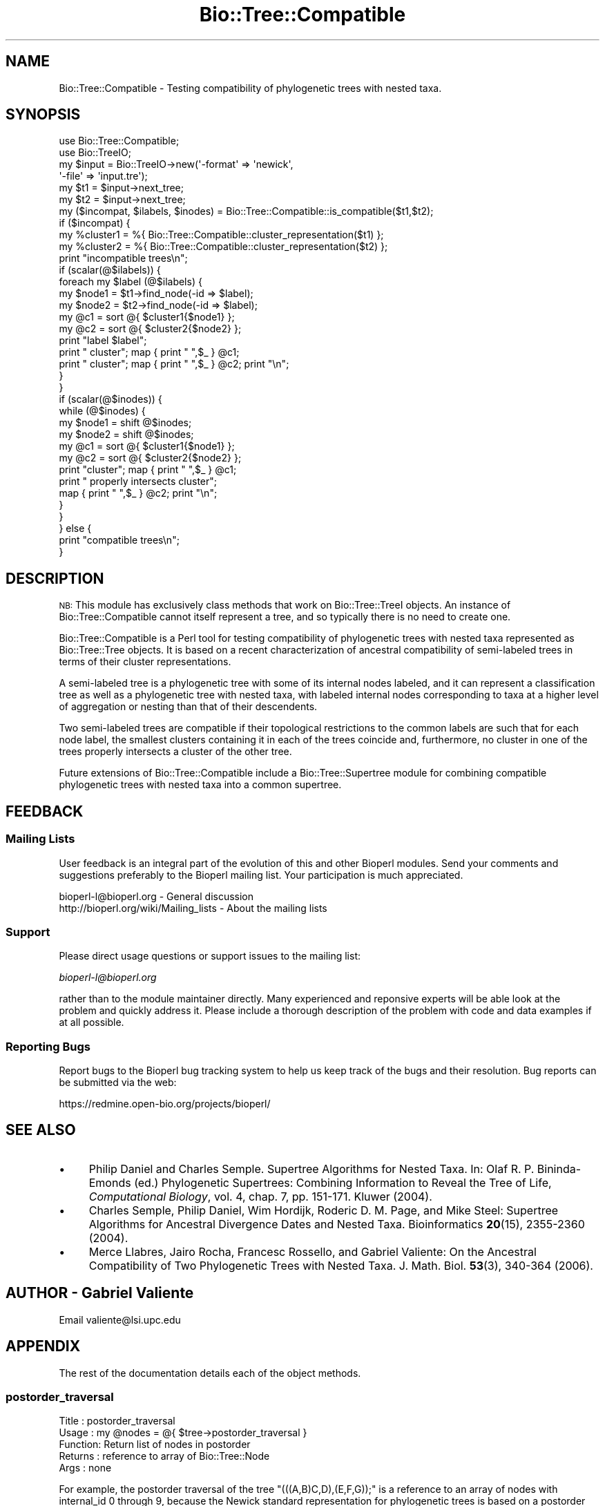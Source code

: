 .\" Automatically generated by Pod::Man 2.23 (Pod::Simple 3.14)
.\"
.\" Standard preamble:
.\" ========================================================================
.de Sp \" Vertical space (when we can't use .PP)
.if t .sp .5v
.if n .sp
..
.de Vb \" Begin verbatim text
.ft CW
.nf
.ne \\$1
..
.de Ve \" End verbatim text
.ft R
.fi
..
.\" Set up some character translations and predefined strings.  \*(-- will
.\" give an unbreakable dash, \*(PI will give pi, \*(L" will give a left
.\" double quote, and \*(R" will give a right double quote.  \*(C+ will
.\" give a nicer C++.  Capital omega is used to do unbreakable dashes and
.\" therefore won't be available.  \*(C` and \*(C' expand to `' in nroff,
.\" nothing in troff, for use with C<>.
.tr \(*W-
.ds C+ C\v'-.1v'\h'-1p'\s-2+\h'-1p'+\s0\v'.1v'\h'-1p'
.ie n \{\
.    ds -- \(*W-
.    ds PI pi
.    if (\n(.H=4u)&(1m=24u) .ds -- \(*W\h'-12u'\(*W\h'-12u'-\" diablo 10 pitch
.    if (\n(.H=4u)&(1m=20u) .ds -- \(*W\h'-12u'\(*W\h'-8u'-\"  diablo 12 pitch
.    ds L" ""
.    ds R" ""
.    ds C` ""
.    ds C' ""
'br\}
.el\{\
.    ds -- \|\(em\|
.    ds PI \(*p
.    ds L" ``
.    ds R" ''
'br\}
.\"
.\" Escape single quotes in literal strings from groff's Unicode transform.
.ie \n(.g .ds Aq \(aq
.el       .ds Aq '
.\"
.\" If the F register is turned on, we'll generate index entries on stderr for
.\" titles (.TH), headers (.SH), subsections (.SS), items (.Ip), and index
.\" entries marked with X<> in POD.  Of course, you'll have to process the
.\" output yourself in some meaningful fashion.
.ie \nF \{\
.    de IX
.    tm Index:\\$1\t\\n%\t"\\$2"
..
.    nr % 0
.    rr F
.\}
.el \{\
.    de IX
..
.\}
.\"
.\" Accent mark definitions (@(#)ms.acc 1.5 88/02/08 SMI; from UCB 4.2).
.\" Fear.  Run.  Save yourself.  No user-serviceable parts.
.    \" fudge factors for nroff and troff
.if n \{\
.    ds #H 0
.    ds #V .8m
.    ds #F .3m
.    ds #[ \f1
.    ds #] \fP
.\}
.if t \{\
.    ds #H ((1u-(\\\\n(.fu%2u))*.13m)
.    ds #V .6m
.    ds #F 0
.    ds #[ \&
.    ds #] \&
.\}
.    \" simple accents for nroff and troff
.if n \{\
.    ds ' \&
.    ds ` \&
.    ds ^ \&
.    ds , \&
.    ds ~ ~
.    ds /
.\}
.if t \{\
.    ds ' \\k:\h'-(\\n(.wu*8/10-\*(#H)'\'\h"|\\n:u"
.    ds ` \\k:\h'-(\\n(.wu*8/10-\*(#H)'\`\h'|\\n:u'
.    ds ^ \\k:\h'-(\\n(.wu*10/11-\*(#H)'^\h'|\\n:u'
.    ds , \\k:\h'-(\\n(.wu*8/10)',\h'|\\n:u'
.    ds ~ \\k:\h'-(\\n(.wu-\*(#H-.1m)'~\h'|\\n:u'
.    ds / \\k:\h'-(\\n(.wu*8/10-\*(#H)'\z\(sl\h'|\\n:u'
.\}
.    \" troff and (daisy-wheel) nroff accents
.ds : \\k:\h'-(\\n(.wu*8/10-\*(#H+.1m+\*(#F)'\v'-\*(#V'\z.\h'.2m+\*(#F'.\h'|\\n:u'\v'\*(#V'
.ds 8 \h'\*(#H'\(*b\h'-\*(#H'
.ds o \\k:\h'-(\\n(.wu+\w'\(de'u-\*(#H)/2u'\v'-.3n'\*(#[\z\(de\v'.3n'\h'|\\n:u'\*(#]
.ds d- \h'\*(#H'\(pd\h'-\w'~'u'\v'-.25m'\f2\(hy\fP\v'.25m'\h'-\*(#H'
.ds D- D\\k:\h'-\w'D'u'\v'-.11m'\z\(hy\v'.11m'\h'|\\n:u'
.ds th \*(#[\v'.3m'\s+1I\s-1\v'-.3m'\h'-(\w'I'u*2/3)'\s-1o\s+1\*(#]
.ds Th \*(#[\s+2I\s-2\h'-\w'I'u*3/5'\v'-.3m'o\v'.3m'\*(#]
.ds ae a\h'-(\w'a'u*4/10)'e
.ds Ae A\h'-(\w'A'u*4/10)'E
.    \" corrections for vroff
.if v .ds ~ \\k:\h'-(\\n(.wu*9/10-\*(#H)'\s-2\u~\d\s+2\h'|\\n:u'
.if v .ds ^ \\k:\h'-(\\n(.wu*10/11-\*(#H)'\v'-.4m'^\v'.4m'\h'|\\n:u'
.    \" for low resolution devices (crt and lpr)
.if \n(.H>23 .if \n(.V>19 \
\{\
.    ds : e
.    ds 8 ss
.    ds o a
.    ds d- d\h'-1'\(ga
.    ds D- D\h'-1'\(hy
.    ds th \o'bp'
.    ds Th \o'LP'
.    ds ae ae
.    ds Ae AE
.\}
.rm #[ #] #H #V #F C
.\" ========================================================================
.\"
.IX Title "Bio::Tree::Compatible 3"
.TH Bio::Tree::Compatible 3 "2013-07-08" "perl v5.12.4" "User Contributed Perl Documentation"
.\" For nroff, turn off justification.  Always turn off hyphenation; it makes
.\" way too many mistakes in technical documents.
.if n .ad l
.nh
.SH "NAME"
Bio::Tree::Compatible \- Testing compatibility of phylogenetic trees
with nested taxa.
.SH "SYNOPSIS"
.IX Header "SYNOPSIS"
.Vb 6
\&  use Bio::Tree::Compatible;
\&  use Bio::TreeIO;
\&  my $input = Bio::TreeIO\->new(\*(Aq\-format\*(Aq => \*(Aqnewick\*(Aq,
\&                               \*(Aq\-file\*(Aq   => \*(Aqinput.tre\*(Aq);
\&  my $t1 = $input\->next_tree;
\&  my $t2 = $input\->next_tree;
\&
\&  my ($incompat, $ilabels, $inodes) = Bio::Tree::Compatible::is_compatible($t1,$t2);
\&  if ($incompat) {
\&    my %cluster1 = %{ Bio::Tree::Compatible::cluster_representation($t1) };
\&    my %cluster2 = %{ Bio::Tree::Compatible::cluster_representation($t2) };
\&    print "incompatible trees\en";
\&    if (scalar(@$ilabels)) {
\&      foreach my $label (@$ilabels) {
\&        my $node1 = $t1\->find_node(\-id => $label);
\&        my $node2 = $t2\->find_node(\-id => $label);
\&        my @c1 = sort @{ $cluster1{$node1} };
\&        my @c2 = sort @{ $cluster2{$node2} };
\&        print "label $label";
\&        print " cluster"; map { print " ",$_ } @c1;
\&        print " cluster"; map { print " ",$_ } @c2; print "\en";
\&      }
\&    }
\&    if (scalar(@$inodes)) {
\&      while (@$inodes) {
\&        my $node1 = shift @$inodes;
\&        my $node2 = shift @$inodes;
\&        my @c1 = sort @{ $cluster1{$node1} };
\&        my @c2 = sort @{ $cluster2{$node2} };
\&        print "cluster"; map { print " ",$_ } @c1;
\&        print " properly intersects cluster";
\&        map { print " ",$_ } @c2; print "\en";
\&      }
\&    }
\&  } else {
\&    print "compatible trees\en";
\&  }
.Ve
.SH "DESCRIPTION"
.IX Header "DESCRIPTION"
\&\s-1NB:\s0 This module has exclusively class methods that work on Bio::Tree::TreeI
objects. An instance of Bio::Tree::Compatible cannot itself represent a tree,
and so typically there is no need to create one.
.PP
Bio::Tree::Compatible is a Perl tool for testing compatibility of
phylogenetic trees with nested taxa represented as Bio::Tree::Tree
objects. It is based on a recent characterization of ancestral
compatibility of semi-labeled trees in terms of their cluster
representations.
.PP
A semi-labeled tree is a phylogenetic tree with some of its internal
nodes labeled, and it can represent a classification tree as well as a
phylogenetic tree with nested taxa, with labeled internal nodes
corresponding to taxa at a higher level of aggregation or nesting than
that of their descendents.
.PP
Two semi-labeled trees are compatible if their topological
restrictions to the common labels are such that for each node label,
the smallest clusters containing it in each of the trees coincide and,
furthermore, no cluster in one of the trees properly intersects a
cluster of the other tree.
.PP
Future extensions of Bio::Tree::Compatible include a
Bio::Tree::Supertree module for combining compatible phylogenetic
trees with nested taxa into a common supertree.
.SH "FEEDBACK"
.IX Header "FEEDBACK"
.SS "Mailing Lists"
.IX Subsection "Mailing Lists"
User feedback is an integral part of the evolution of this and other
Bioperl modules. Send your comments and suggestions preferably to the
Bioperl mailing list.  Your participation is much appreciated.
.PP
.Vb 2
\&  bioperl\-l@bioperl.org                  \- General discussion
\&  http://bioperl.org/wiki/Mailing_lists  \- About the mailing lists
.Ve
.SS "Support"
.IX Subsection "Support"
Please direct usage questions or support issues to the mailing list:
.PP
\&\fIbioperl\-l@bioperl.org\fR
.PP
rather than to the module maintainer directly. Many experienced and 
reponsive experts will be able look at the problem and quickly 
address it. Please include a thorough description of the problem 
with code and data examples if at all possible.
.SS "Reporting Bugs"
.IX Subsection "Reporting Bugs"
Report bugs to the Bioperl bug tracking system to help us keep track
of the bugs and their resolution. Bug reports can be submitted via the
web:
.PP
.Vb 1
\&  https://redmine.open\-bio.org/projects/bioperl/
.Ve
.SH "SEE ALSO"
.IX Header "SEE ALSO"
.IP "\(bu" 4
Philip Daniel and Charles Semple. Supertree Algorithms for
Nested Taxa. In: Olaf R. P. Bininda-Emonds (ed.) Phylogenetic
Supertrees: Combining Information to Reveal the Tree of Life,
\&\fIComputational Biology\fR, vol. 4, chap. 7, pp. 151\-171. Kluwer (2004).
.IP "\(bu" 4
Charles Semple, Philip Daniel, Wim Hordijk, Roderic
D. M. Page, and Mike Steel: Supertree Algorithms for Ancestral
Divergence Dates and Nested Taxa. Bioinformatics \fB20\fR(15), 2355\-2360
(2004).
.IP "\(bu" 4
Merce Llabres, Jairo Rocha, Francesc Rossello, and Gabriel
Valiente: On the Ancestral Compatibility of Two Phylogenetic Trees
with Nested Taxa. J. Math. Biol. \fB53\fR(3), 340\-364 (2006).
.SH "AUTHOR \- Gabriel Valiente"
.IX Header "AUTHOR - Gabriel Valiente"
Email valiente@lsi.upc.edu
.SH "APPENDIX"
.IX Header "APPENDIX"
The rest of the documentation details each of the object methods.
.SS "postorder_traversal"
.IX Subsection "postorder_traversal"
.Vb 5
\& Title   : postorder_traversal
\& Usage   : my @nodes = @{ $tree\->postorder_traversal }
\& Function: Return list of nodes in postorder
\& Returns : reference to array of Bio::Tree::Node
\& Args    : none
.Ve
.PP
For example, the postorder traversal of the tree
\&\f(CW\*(C`(((A,B)C,D),(E,F,G));\*(C'\fR is a reference to an array of nodes with
internal_id 0 through 9, because the Newick standard representation
for phylogenetic trees is based on a postorder traversal.
.PP
.Vb 10
\&          +\-\-\-A                    +\-\-\-0
\&          |                        |
\&  +\-\-\-+\-\-\-C                +\-\-\-4\-\-\-2
\&  |   |   |                |   |   |
\&  |   |   +\-\-\-B            |   |   +\-\-\-1
\&  |   |                    |   |
\&  +   +\-\-\-\-\-\-\-D            9   +\-\-\-\-\-\-\-3
\&  |                        |
\&  |     +\-\-\-\-\-E            |     +\-\-\-\-\-5
\&  |     |                  |     |
\&  +\-\-\-\-\-+\-\-\-\-\-F            +\-\-\-\-\-8\-\-\-\-\-6
\&        |                        |
\&        +\-\-\-\-\-G                  +\-\-\-\-\-7
.Ve
.SS "cluster_representation"
.IX Subsection "cluster_representation"
.Vb 6
\& Title   : cluster_representation
\& Usage   : my %cluster = %{ $tree\->cluster_representation }
\& Function: Compute the cluster representation of a tree
\& Returns : reference to hash of array of string indexed by
\&           Bio::Tree::Node
\& Args    : none
.Ve
.PP
For example, the cluster representation of the tree
\&\f(CW\*(C`(((A,B)C,D),(E,F,G));\*(C'\fR is a reference to a hash associating an array
of string (descendent labels) to each node, as follows:
.PP
.Vb 10
\&  0 \-\-> [A]
\&  1 \-\-> [B]
\&  2 \-\-> [A,B,C]
\&  3 \-\-> [D]
\&  4 \-\-> [A,B,C,D]
\&  5 \-\-> [E]
\&  6 \-\-> [F]
\&  7 \-\-> [G]
\&  8 \-\-> [E,F,G]
\&  9 \-\-> [A,B,C,D,E,F,G]
.Ve
.SS "common_labels"
.IX Subsection "common_labels"
.Vb 5
\& Title   : common_labels
\& Usage   : my $labels = $tree1\->common_labels($tree2);
\& Function: Return set of common node labels
\& Returns : Set::Scalar
\& Args    : Bio::Tree::Tree
.Ve
.PP
For example, the common labels of the tree \f(CW\*(C`(((A,B)C,D),(E,F,G));\*(C'\fR
and the tree \f(CW\*(C`((A,B)H,E,(J,(K)G)I);\*(C'\fR are: \f(CW\*(C`[A,B,E,G]\*(C'\fR.
.PP
.Vb 10
\&          +\-\-\-A                 +\-\-\-A
\&          |                     |
\&  +\-\-\-+\-\-\-C             +\-\-\-\-\-\-\-H
\&  |   |   |             |       |
\&  |   |   +\-\-\-B         |       +\-\-\-B
\&  |   |                 |
\&  +   +\-\-\-\-\-\-\-D         +\-\-\-\-\-\-\-\-\-\-\-E
\&  |                     |
\&  |     +\-\-\-\-\-E         |   +\-\-\-\-\-\-\-J
\&  |     |               |   |
\&  +\-\-\-\-\-+\-\-\-\-\-F         +\-\-\-I
\&        |                   |
\&        +\-\-\-\-\-G             +\-\-\-G\-\-\-K
.Ve
.SS "topological_restriction"
.IX Subsection "topological_restriction"
.Vb 6
\& Title   : topological_restriction
\& Usage   : $tree\->topological_restriction($labels)
\& Function: Compute the topological restriction of a tree to a subset
\&           of node labels
\& Returns : Bio::Tree::Tree
\& Args    : Set::Scalar
.Ve
.PP
For example, the topological restrictions of each of the trees
\&\f(CW\*(C`(((A,B)C,D),(E,F,G));\*(C'\fR and \f(CW\*(C`((A,B)H,E,(J,(K)G)I);\*(C'\fR to the labels
\&\f(CW\*(C`[A,B,E,G]\*(C'\fR are as follows:
.PP
.Vb 11
\&          +\-\-\-A             +\-\-\-A
\&          |                 |
\&  +\-\-\-+\-\-\-+             +\-\-\-+
\&  |       |             |   |
\&  |       +\-\-\-B         |   +\-\-\-B
\&  +                     |
\&  |       +\-\-\-E         +\-\-\-\-\-\-\-E
\&  |       |             |
\&  +\-\-\-\-\-\-\-+             +\-\-\-+\-\-\-G
\&          |
\&          +\-\-\-G
.Ve
.SS "is_compatible"
.IX Subsection "is_compatible"
.Vb 5
\& Title   : is_compatible
\& Usage   : $tree1\->is_compatible($tree2)
\& Function: Test compatibility of two trees
\& Returns : boolean
\& Args    : Bio::Tree::Tree
.Ve
.PP
For example, the topological restrictions of the trees
\&\f(CW\*(C`(((A,B)C,D),(E,F,G));\*(C'\fR and \f(CW\*(C`((A,B)H,E,(J,(K)G)I);\*(C'\fR to their common
labels, \f(CW\*(C`[A,B,E,G]\*(C'\fR, are compatible. The respective cluster
representations are as follows:
.PP
.Vb 7
\&  [A]                  [A]
\&  [B]                  [B]
\&  [E]                  [E]
\&  [G]                  [G]
\&  [A,B]                [A,B]
\&  [E,G]                [A,B,E,G]
\&  [A,B,E,G]
.Ve
.PP
As a second example, the trees \f(CW\*(C`(A,B);\*(C'\fR and \f(CW\*(C`((B)A);\*(C'\fR are
incompatible. Their respective cluster representations are as follows:
.PP
.Vb 3
\&  [A]                  [B]
\&  [B]                  [A,B]
\&  [A,B]
.Ve
.PP
The reason is, the smallest cluster containing label \f(CW\*(C`A\*(C'\fR is \f(CW\*(C`[A]\*(C'\fR in
the first tree but \f(CW\*(C`[A,B]\*(C'\fR in the second tree.
.PP
.Vb 5
\& +\-\-\-A         A\-\-\-B
\& |
\& +
\& |
\& +\-\-\-B
.Ve
.PP
As a second example, the trees \f(CW\*(C`(((B,A),C),D);\*(C'\fR and \f(CW\*(C`((A,(D,B)),C);\*(C'\fR
are also incompatible. Their respective cluster representations are as
follows:
.PP
.Vb 7
\&  [A]                  [A]
\&  [B]                  [B]
\&  [C]                  [C]
\&  [D]                  [D]
\&  [A,B]                [B,D]
\&  [A,B,C]              [A,B,D]
\&  [A,B,C,D]            [A,B,C,D]
.Ve
.PP
The reason is, cluster \f(CW\*(C`[A,B]\*(C'\fR properly intersects cluster
\&\f(CW\*(C`[B,D]\*(C'\fR. There are further incompatibilities between these trees:
\&\f(CW\*(C`[A,B,C]\*(C'\fR properly intersects both \f(CW\*(C`[B,D]\*(C'\fR and \f(CW\*(C`[A,B,D]\*(C'\fR.
.PP
.Vb 9
\&          +\-\-\-B             +\-\-\-\-\-\-\-A
\&          |                 |
\&      +\-\-\-+             +\-\-\-+   +\-\-\-D
\&      |   |             |   |   |
\&  +\-\-\-+   +\-\-\-A         |   +\-\-\-+
\&  |   |                 +       |
\&  +   +\-\-\-\-\-\-\-C         |       +\-\-\-B
\&  |                     |
\&  +\-\-\-\-\-\-\-\-\-\-\-D         +\-\-\-\-\-\-\-\-\-\-\-C
.Ve
